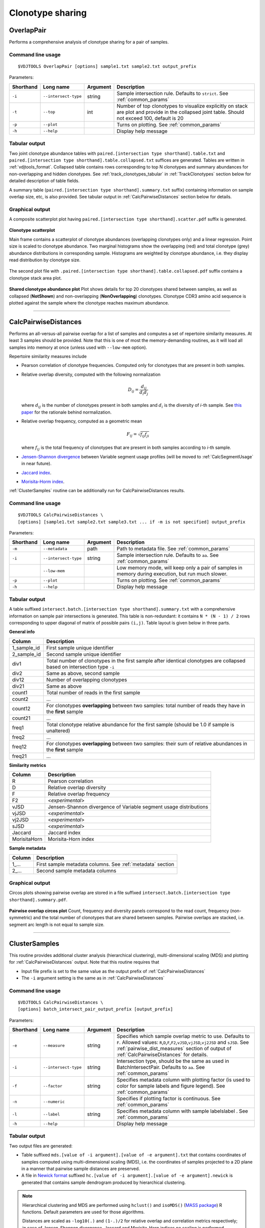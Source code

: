 .. _overlap:

Clonotype sharing
-----------------

OverlapPair
^^^^^^^^^^^

Performs a comprehensive analysis of clonotype sharing for a pair of samples.

Command line usage
~~~~~~~~~~~~~~~~~~

::

    $VDJTOOLS OverlapPair [options] sample1.txt sample2.txt output_prefix

Parameters:

+-------------+------------------------+------------+-----------------------------------------------------------------------------------------------------------------------------------------------------+
| Shorthand   |      Long name         | Argument   | Description                                                                                                                                         |
+=============+========================+============+=====================================================================================================================================================+
| ``-i``      | ``--intersect-type``   | string     | Sample intersection rule. Defaults to ``strict``. See :ref:`common_params`                                                                          |
+-------------+------------------------+------------+-----------------------------------------------------------------------------------------------------------------------------------------------------+
| ``-t``      | ``--top``              | int        | Number of top clonotypes to visualize explicitly on stack are plot and provide in the collapsed joint table. Should not exceed 100, default is 20   |
+-------------+------------------------+------------+-----------------------------------------------------------------------------------------------------------------------------------------------------+
| ``-p``      | ``--plot``             |            | Turns on plotting. See :ref:`common_params`                                                                                                         |
+-------------+------------------------+------------+-----------------------------------------------------------------------------------------------------------------------------------------------------+
| ``-h``      | ``--help``             |            | Display help message                                                                                                                                |
+-------------+------------------------+------------+-----------------------------------------------------------------------------------------------------------------------------------------------------+

Tabular output
~~~~~~~~~~~~~~

Two joint clonotype abundance tables with
``paired.[intersection type shorthand].table.txt`` and
``paired.[intersection type shorthand].table.collapsed.txt`` suffices
are generated. Tables are written in :ref:`vdjtools_format`. 
Collapsed table contains rows corresponding to top N clonotypes and 
summary abundances for non-overlapping and hidden clonotypes.
See :ref:`track_clonotypes_tabular` in :ref:`TrackClonotypes` section 
below for detailed description of table fields.

A summary table (``paired.[intersection type shorthand].summary.txt``
suffix) containing information on sample overlap size, etc, is also
provided. See tabular output in :ref:`CalcPairwiseDistances` section
below for details.

Graphical output
~~~~~~~~~~~~~~~~

A composite scatterplot plot having
``paired.[intersection type shorthand].scatter.pdf`` suffix is
generated.

.. figure:: _static/images/modules/intersect-pair-scatter.png
    :align: center
    :scale: 50 %
    
    **Clonotype scatterplot**
    
    Main frame contains a scatterplot of clonotype abundances (overlapping 
    clonotypes only) and a linear regression. Point size is scaled to clonotype 
    abundance. Two marginal histograms show the overlapping (red) and total 
    clonotype (grey) abundance distributions in corresponding sample. 
    Histograms are weighted by clonotype abundance, i.e. they display 
    read distribution by clonotype size.

The second plot file with
``.paired.[intersection type shorthand].table.collapsed.pdf`` suffix
contains a clonotype stack area plot. 

.. figure:: _static/images/modules/intersect-pair-stack.png
    :align: center
    :scale: 50 %
    
    **Shared clonotype abundance plot** Plot shows details for top 20 clonotypes 
    shared between samples, as well as collapsed (**NotShown**) and non-overlapping
    (**NonOverlapping**) clonotypes. Clonotype CDR3 amino acid sequence is
    plotted against the sample where the clonotype reaches maximum
    abundance.

--------------

CalcPairwiseDistances
^^^^^^^^^^^^^^^^^^^^^

Performs an all-versus-all pairwise overlap for a list of samples 
and computes a set of repertoire similarity measures. At least 3 samples 
should be provided. Note that this is one of most the memory-demanding routines, 
as it will load all samples into memory at once (unless used with ``--low-mem`` option).

Repertoire similarity measures include

-  Pearson correlation of clonotype frequencies. 
   Computed only for clonotypes that are present in both samples.
-  Relative overlap diversity, computed with the following normalization 

   .. math:: D_{ij} = \frac{d_{ij}}{d_{i}d_{j}}
   
   where :math:`d_{ij}` is the number of clonotypes present in both samples 
   and :math:`d_{i}` is the diversity of *i*-th sample. See 
   `this paper <http://www.ncbi.nlm.nih.gov/pmc/articles/PMC3872297/>`__ 
   for the rationale behind normalization.   
-  Relative overlap frequency, computed as a geometric mean

   .. math:: F_{ij} = \sqrt{f_{ij}f_{ji}}
   
   where :math:`f_{ij}` is the total frequency of clonotypes that are present 
   in both samples according to *i*-th sample.
-  `Jensen-Shannon divergence 
   <https://www.cise.ufl.edu/~anand/sp06/jensen-shannon.pdf>`__ between 
   Variable segment usage profiles 
   (will be moved to :ref:`CalcSegmentUsage` in near future).
-  `Jaccard index <http://en.wikipedia.org/wiki/Jaccard_index>`__.
-  `Morisita-Horm index <http://en.wikipedia.org/wiki/Morisita's_overlap_index>`__.

:ref:`ClusterSamples` routine can be additionally run for CalcPairwiseDistances
results.

Command line usage
~~~~~~~~~~~~~~~~~~

::

    $VDJTOOLS CalcPairwiseDistances \
    [options] [sample1.txt sample2.txt sample3.txt ... if -m is not specified] output_prefix

Parameters:

+-------------+------------------------+------------+-----------------------------------------------------------------------------------------------------+
| Shorthand   |      Long name         | Argument   | Description                                                                                         |
+=============+========================+============+=====================================================================================================+
| ``-m``      | ``--metadata``         | path       | Path to metadata file. See :ref:`common_params`                                                     |
+-------------+------------------------+------------+-----------------------------------------------------------------------------------------------------+
| ``-i``      | ``--intersect-type``   | string     | Sample intersection rule. Defaults to ``aa``. See :ref:`common_params`                              |
+-------------+------------------------+------------+-----------------------------------------------------------------------------------------------------+
|             | ``--low-mem``          |            | Low memory mode, will keep only a pair of samples in memory during execution, but run much slower.  |
+-------------+------------------------+------------+-----------------------------------------------------------------------------------------------------+
| ``-p``      | ``--plot``             |            | Turns on plotting. See :ref:`common_params`                                                         |
+-------------+------------------------+------------+-----------------------------------------------------------------------------------------------------+
| ``-h``      | ``--help``             |            | Display help message                                                                                |
+-------------+------------------------+------------+-----------------------------------------------------------------------------------------------------+

Tabular output
~~~~~~~~~~~~~~

A table suffixed
``intersect.batch.[intersection type shorthand].summary.txt`` with a
comprehensive information on sample pair intersections is generated.
This table is non-redundant: it contains ``N * (N - 1) / 2`` rows
corresponding to upper diagonal of matrix of possible pairs ``(i,j)``.
Table layout is given below in three parts.

**General info**

+-----------------+-----------------------------------------------------------------------------------------------------------------------------+
| Column          | Description                                                                                                                 |
+=================+=============================================================================================================================+
| 1\_sample\_id   | First sample unique identifier                                                                                              |
+-----------------+-----------------------------------------------------------------------------------------------------------------------------+
| 2\_sample\_id   | Second sample unique identifier                                                                                             |
+-----------------+-----------------------------------------------------------------------------------------------------------------------------+
| div1            | Total number of clonotypes in the first sample after identical clonotypes are collapsed based on intersection type ``-i``   |
+-----------------+-----------------------------------------------------------------------------------------------------------------------------+
| div2            | Same as above, second sample                                                                                                |
+-----------------+-----------------------------------------------------------------------------------------------------------------------------+
| div12           | Number of overlapping clonotypes                                                                                            |
+-----------------+-----------------------------------------------------------------------------------------------------------------------------+
| div21           | Same as above                                                                                                               |
+-----------------+-----------------------------------------------------------------------------------------------------------------------------+
| count1          | Total number of reads in the first sample                                                                                   |
+-----------------+-----------------------------------------------------------------------------------------------------------------------------+
| count2          | ...                                                                                                                         |
+-----------------+-----------------------------------------------------------------------------------------------------------------------------+
| count12         | For clonotypes **overlapping** between two samples: total number of reads they have in the **first** sample                 |
+-----------------+-----------------------------------------------------------------------------------------------------------------------------+
| count21         | ...                                                                                                                         |
+-----------------+-----------------------------------------------------------------------------------------------------------------------------+
| freq1           | Total clonotype relative abundance for the first sample (should be 1.0 if sample is unaltered)                              |
+-----------------+-----------------------------------------------------------------------------------------------------------------------------+
| freq2           | ...                                                                                                                         |
+-----------------+-----------------------------------------------------------------------------------------------------------------------------+
| freq12          | For clonotypes **overlapping** between two samples: their sum of relative abundances in the **first** sample                |
+-----------------+-----------------------------------------------------------------------------------------------------------------------------+
| freq21          | ...                                                                                                                         |
+-----------------+-----------------------------------------------------------------------------------------------------------------------------+

.. _pairwise_dist_measures:

**Similarity metrics**

+---------------+--------------------------------------------------------------------+
| Column        | Description                                                        |
+===============+====================================================================+
| R             | Pearson correlation                                                |
+---------------+--------------------------------------------------------------------+
| D             | Relative overlap diversity                                         |
+---------------+--------------------------------------------------------------------+
| F             | Relative overlap frequency                                         |
+---------------+--------------------------------------------------------------------+
| F2            | <*experimental*\ >                                                 |
+---------------+--------------------------------------------------------------------+
| vJSD          | Jensen-Shannon divergence of Variable segment usage distributions  | 
+---------------+--------------------------------------------------------------------+
| vjJSD         | <*experimental*\ >                                                 |
+---------------+--------------------------------------------------------------------+
| vj2JSD        | <*experimental*\ >                                                 |
+---------------+--------------------------------------------------------------------+
| sJSD          | <*experimental*\ >                                                 |
+---------------+--------------------------------------------------------------------+
| Jaccard       | Jaccard index                                                      |
+---------------+--------------------------------------------------------------------+
| MorisitaHorn  | Morisita-Horn index                                                |
+---------------+--------------------------------------------------------------------+

**Sample metadata**

+----------+------------------------------------------------------------+
| Column   | Description                                                |
+==========+============================================================+
| 1\_...   | First sample metadata columns. See :ref:`metadata` section |
+----------+------------------------------------------------------------+
| 2\_...   | Second sample metadata columns                             |
+----------+------------------------------------------------------------+

Graphical output
~~~~~~~~~~~~~~~~

Circos plots showing pairwise overlap are stored in a file suffixed
``intersect.batch.[intersection type shorthand].summary.pdf``. 

.. figure:: _static/images/modules/intersect-batch-circos.png
    :align: center
    :scale: 50 %
    
    **Pairwise overlap circos plot** Count, frequency and diversity 
    panels correspond to the read count, frequency (non-symmetric) 
    and the total number of clonotypes that are shared between samples.
    Pairwise overlaps are stacked, i.e. segment arc length is not equal
    to sample size.

--------------

ClusterSamples
^^^^^^^^^^^^^^

This routine provides additional cluster analysis (hierarchical clustering), 
multi-dimensional scaling (MDS)
and plotting for :ref:`CalcPairwiseDistances` output. 
Note that this routine requires that

-  Input file prefix is set to the same value 
   as the output prefix of :ref:`CalcPairwiseDistances`
   
-  The ``-i`` argument setting is the same as in :ref:`CalcPairwiseDistances`

Command line usage
~~~~~~~~~~~~~~~~~~

::

    $VDJTOOLS CalcPairwiseDistances \
    [options] batch_intersect_pair_output_prefix [output_prefix]

Parameters:

+-------------+------------------------+------------+--------------------------------------------------------------------------------------------------------------------------------------------------------------------------------------------------------------------------------------------------------------------+
| Shorthand   |      Long name         | Argument   | Description                                                                                                                                                                                                                                                        |
+=============+========================+============+====================================================================================================================================================================================================================================================================+
| ``-e``      | ``--measure``          | string     | Specifies which sample overlap metric to use. Defaults to ``F``. Allowed values: ``R``,\ ``D``,\ ``F``,\ ``F2``,\ ``vJSD``,\ ``vjJSD``,\ ``vj2JSD`` and ``sJSD``. See :ref:`pairwise_dist_measures` section of output of :ref:`CalcPairwiseDistances` for details. |
+-------------+------------------------+------------+--------------------------------------------------------------------------------------------------------------------------------------------------------------------------------------------------------------------------------------------------------------------+
| ``-i``      | ``--intersect-type``   | string     | Intersection type, should be the same as used in BatchIntersectPair. Defaults to ``aa``. See :ref:`common_params`                                                                                                                                                  |
+-------------+------------------------+------------+--------------------------------------------------------------------------------------------------------------------------------------------------------------------------------------------------------------------------------------------------------------------+
| ``-f``      | ``--factor``           | string     | Specifies metadata column with plotting factor (is used to color for sample labels and figure legend). See :ref:`common_params`                                                                                                                                    |
+-------------+------------------------+------------+--------------------------------------------------------------------------------------------------------------------------------------------------------------------------------------------------------------------------------------------------------------------+
| ``-n``      | ``--numeric``          |            | Specifies if plotting factor is continuous. See :ref:`common_params`                                                                                                                                                                                               |
+-------------+------------------------+------------+--------------------------------------------------------------------------------------------------------------------------------------------------------------------------------------------------------------------------------------------------------------------+
| ``-l``      | ``--label``            | string     | Specifies metadata column with sample labelslabel . See :ref:`common_params`                                                                                                                                                                                       |
+-------------+------------------------+------------+--------------------------------------------------------------------------------------------------------------------------------------------------------------------------------------------------------------------------------------------------------------------+
| ``-h``      | ``--help``             |            | Display help message                                                                                                                                                                                                                                               |
+-------------+------------------------+------------+--------------------------------------------------------------------------------------------------------------------------------------------------------------------------------------------------------------------------------------------------------------------+

Tabular output
~~~~~~~~~~~~~~

Two output files are generated: 

-  Table suffixed ``mds.[value of -i argument].[value of -e argument].txt``
   that contains coordinates of samples computed using 
   multi-dimensional scaling (MDS), i.e. the coordinates of samples 
   projected to a 2D plane in a manner that pairwise sample distances are preserved.   
-  A file in `Newick format <http://en.wikipedia.org/wiki/Newick_format>`__ suffixed
   ``hc.[value of -i argument].[value of -e argument].newick`` is
   generated that contains sample dendrogram produced by hierarchical clustering.
   
.. note::

    Hierarchical clustering and MDS are performed using ``hclust()`` and
    ``isoMDS()`` (`MASS package <http://cran.r-project.org/web/packages/MASS>`__) R functions. 
    Default parameters are used for those algorithms.
    
    Distances are scaled as ``-log10(.)`` and ``(1-.)/2`` for relative overlap and
    correlation metrics respectively; in case of Jensen-Shannon divergence,
    Jaccard and Morisita-Horn indices no scaling is performed.

Graphical output
~~~~~~~~~~~~~~~~

Hierarchical clustering output is stored in a file suffixed
``hc.[value of -i argument].[value of -e argument].pdf``. Clustering is
performed using ``hclust()`` util in R with default parameters. 
Node colors correspond to factor value.

[[/images/modules/intersect-batch-dendro.png]]

Multi-dimensional scaling is performed using ``isoMDS()`` function from
``MASS`` R package with number of dimensions set as ``k=2``. The file is
suffixed
``mds.coords.[value of -i argument].[value of -e argument].pdf``.

[[/images/modules/intersect-batch-mds.png]]

--------------

.. _TrackClonotypes:

TrackClonotypes
^^^^^^^^^^^^^^^

This routine performs an all-vs-all intersection between an ordered list
of samples for clonotype tracking purposes. Users can specify clonotypes
from which sample to trace, e.g. the pre-therapy sample. Alternatively,
the output will contain all clonotypes present in at lease 2+ samples.

Command line usage
~~~~~~~~~~~~~~~~~~

::

    $VDJTOOLS IntersectSequential \
    [options] [sample1.txt sample2.txt sample3.txt ... if -m is not specified] output_prefix

Parameters:

+-------------+------------------------+-------------------+----------------------------------------------------------------------------------------------------------------------------------------------------------------------------------------------------------------------------------------------------------------------------------------------------------------------------------------------------+
| Shorthand   |      Long name         | Argument          | Description                                                                                                                                                                                                                                                                                                                                        |
+=============+========================+===================+====================================================================================================================================================================================================================================================================================================================================================+
| ``-S``      | ``--software``         | string            | Input format. See `Common parameters <https://github.com/mikessh/vdjtools/wiki/Modules#common-parameters>`__                                                                                                                                                                                                                                       |
+-------------+------------------------+-------------------+----------------------------------------------------------------------------------------------------------------------------------------------------------------------------------------------------------------------------------------------------------------------------------------------------------------------------------------------------+
| ``-m``      | ``--metadata``         | path              | Path to metadata file. See `Common parameters <https://github.com/mikessh/vdjtools/wiki/Modules#common-parameters>`__                                                                                                                                                                                                                              |
+-------------+------------------------+-------------------+----------------------------------------------------------------------------------------------------------------------------------------------------------------------------------------------------------------------------------------------------------------------------------------------------------------------------------------------------+
| ``-i``      | ``--intersect-type``   | string            | Sample intersection rule. Defaults to ``strict``. See `Common parameters <https://github.com/mikessh/vdjtools/wiki/Modules#common-parameters>`__                                                                                                                                                                                                   |
+-------------+------------------------+-------------------+----------------------------------------------------------------------------------------------------------------------------------------------------------------------------------------------------------------------------------------------------------------------------------------------------------------------------------------------------+
| ``-f``      | ``--factor``           | string            | Specifies factor that should be treated as time variable. Factor values should be numeric. Defaults to 'time'. If such column is not present in metadata, time points are taken either from values provided with ``-s`` argument or sample order. See `Common parameters <https://github.com/mikessh/vdjtools/wiki/Modules#common-parameters>`__   |
+-------------+------------------------+-------------------+----------------------------------------------------------------------------------------------------------------------------------------------------------------------------------------------------------------------------------------------------------------------------------------------------------------------------------------------------+
| ``-x``      | ``--track-sample``     | integer           | A zero-based index of time point to track. If not provided, will consider all clonotypes that were detected in 2+ samples                                                                                                                                                                                                                          |
+-------------+------------------------+-------------------+----------------------------------------------------------------------------------------------------------------------------------------------------------------------------------------------------------------------------------------------------------------------------------------------------------------------------------------------------+
| ``-s``      | ``--sequence``         | ``[t1,t2,...]``   | Time point sequence. Unused if -m is specified. If not specified, either time values from metadata, or sample indexes (as in command line) are used.                                                                                                                                                                                               |
+-------------+------------------------+-------------------+----------------------------------------------------------------------------------------------------------------------------------------------------------------------------------------------------------------------------------------------------------------------------------------------------------------------------------------------------+
| ``-t``      | ``--top``              | int               | Number of top clonotypes to visualize explicitly on stack are plot and provide in the collapsed joint table. Should not exceed 100, default is 200                                                                                                                                                                                                 |
+-------------+------------------------+-------------------+----------------------------------------------------------------------------------------------------------------------------------------------------------------------------------------------------------------------------------------------------------------------------------------------------------------------------------------------------+
| ``-p``      | ``--plot``             |                   | Turns on plotting. See `Common parameters <https://github.com/mikessh/vdjtools/wiki/Modules#common-parameters>`__                                                                                                                                                                                                                                  |
+-------------+------------------------+-------------------+----------------------------------------------------------------------------------------------------------------------------------------------------------------------------------------------------------------------------------------------------------------------------------------------------------------------------------------------------+
| ``-h``      | ``--help``             |                   | Display help message                                                                                                                                                                                                                                                                                                                               |
+-------------+------------------------+-------------------+----------------------------------------------------------------------------------------------------------------------------------------------------------------------------------------------------------------------------------------------------------------------------------------------------------------------------------------------------+

.. _track_clonotypes_tabular:

Tabular output
~~~~~~~~~~~~~~

Summary table suffixed ``sequential.[value of -i argument].summary.txt``
is created with the following columns.

+-----------------+-----------------------------------------------------------------------------------------------------------------------------------------------------------------------------------------------------------------------------------------------------------------------------------------------------------+
| Column          | Description                                                                                                                                                                                                                                                                                               |
+=================+===========================================================================================================================================================================================================================================================================================================+
| 1\_sample\_id   | First sample unique identifier                                                                                                                                                                                                                                                                            |
+-----------------+-----------------------------------------------------------------------------------------------------------------------------------------------------------------------------------------------------------------------------------------------------------------------------------------------------------+
| 2\_sample\_id   | Second sample unique identifier                                                                                                                                                                                                                                                                           |
+-----------------+-----------------------------------------------------------------------------------------------------------------------------------------------------------------------------------------------------------------------------------------------------------------------------------------------------------+
| value           | Value of the intersection metric                                                                                                                                                                                                                                                                          |
+-----------------+-----------------------------------------------------------------------------------------------------------------------------------------------------------------------------------------------------------------------------------------------------------------------------------------------------------+
| metric          | Metric type: ``diversity``, ``frequency`` or ``count``. Metrics correspond to the number of unique clonotypes, total frequency and total read count for clonotypes overlapping between first and second sample. In case tracking is on (``-x``), only clonotypes present in tracked sample are counted.   |
+-----------------+-----------------------------------------------------------------------------------------------------------------------------------------------------------------------------------------------------------------------------------------------------------------------------------------------------------+
| 1\_time         | Time value for the first sample                                                                                                                                                                                                                                                                           |
+-----------------+-----------------------------------------------------------------------------------------------------------------------------------------------------------------------------------------------------------------------------------------------------------------------------------------------------------+
| 2\_time         | Time value for the second sample                                                                                                                                                                                                                                                                          |
+-----------------+-----------------------------------------------------------------------------------------------------------------------------------------------------------------------------------------------------------------------------------------------------------------------------------------------------------+
| 1\_...          | First sample metadata columns. See `Metadata <https://github.com/mikessh/vdjtools/wiki/Input#metadata>`__ section                                                                                                                                                                                         |
+-----------------+-----------------------------------------------------------------------------------------------------------------------------------------------------------------------------------------------------------------------------------------------------------------------------------------------------------+
| 2\_...          | Second sample metadata columns                                                                                                                                                                                                                                                                            |
+-----------------+-----------------------------------------------------------------------------------------------------------------------------------------------------------------------------------------------------------------------------------------------------------------------------------------------------------+

Two joint clonotype abundance tables with
``sequential.[intersection type shorthand].table.txt`` and
``sequential.[intersection type shorthand].table.collapsed.txt``
suffices are generated. The latter one is collapsed up to top N
clonotypes, with two additional rows containing summary count and frequency 
for non-overlapping and hiddent clonotypes.

Those tables start with the same columns as 

.. note::

    When several clonotype variants are present in samples that
    correspond to the same clonotype under ``-i`` conditions (e.g.
    several Variable segment variants when ``-i nt`` is set), only the
    most frequent form is selected as a **representative** clonotype 
    to final output.
    
    Representative frequency is computed as geometric mean 
    of clonotype frequencies in intersected samples. 
    If clonotype is missing, its frequency is set to ``1e-9``.
    
    Representative count is calculated from the frequencies so
    that normalized so that clonotypes with smallest frequency have count 
    of ``1``.

+-----------------+--------------------------------------------------------------------------------------------------------------------------------------------------------------+
| Column          | Description                                                                                                                                                  |
+=================+==============================================================================================================================================================+
| count             | Clonotype count, normalized so that clonotypes with smallest frequency have count of ``1``                                                                   |
+-----------------+--------------------------------------------------------------------------------------------------------------------------------------------------------------+
| freq              | Clonotype frequency,    |
+-----------------+--------------------------------------------------------------------------------------------------------------------------------------------------------------+
| cdr3nt            | CDR3 nucleotide sequence, see `Input <https://github.com/mikessh/vdjtools/wiki/Input>`__ section                                                             |
+-----------------+--------------------------------------------------------------------------------------------------------------------------------------------------------------+
| cdr3aa            | CDR3 amino acid sequence                                                                                                                                     |
+-----------------+--------------------------------------------------------------------------------------------------------------------------------------------------------------+
| v                 | Variable segment                                                                                                                                             |
+-----------------+--------------------------------------------------------------------------------------------------------------------------------------------------------------+
| d                 | Diversity segment                                                                                                                                            |
+-----------------+--------------------------------------------------------------------------------------------------------------------------------------------------------------+
| j                 | Joining segment                                                                                                                                              |
+-----------------+--------------------------------------------------------------------------------------------------------------------------------------------------------------+
| peak              | Index of a time point at which given clonotype reaches its maximum frequency                                                                                 |
+-----------------+--------------------------------------------------------------------------------------------------------------------------------------------------------------+
| <*sample name*\ > | Frequency of a given clonotype at corresponding sample                                                                                                       |
+-----------------+--------------------------------------------------------------------------------------------------------------------------------------------------------------+
| ...             |
+-----------------+--------------------------------------------------------------------------------------------------------------------------------------------------------------+

**Graphical output**

Summary table is visualized in a plot file suffixed
``sequential.[value of -i argument].summary.pdf``.

[[/images/modules/intersect-seq-summary.png]]

A plot file with
``.sequential.[intersection type shorthand].stackplot.pdf`` suffix
contains a clonotype abundance stack area plot. It shows details for top
N clonotypes, as well as collapsed ("NotShown") and non-overlapping
("NonOverlapping") clonotypes. Clonotype CDR3 amino acid sequence is
plotted against the sample where the clonotype reaches maximum
abundance. Clonotypes are colored by the peak position of their
abundance profile.

[[/images/modules/intersect-seq-stackplot.png]]

Clonotype abundance for top N clonotypes is also visualized using
heatmap (``.sequential.[intersection type shorthand].heatplot.pdf``). It
also includes a dendrogram showing the clustering of clonotype abundance
profiles. suffix contains a clonotype abundance stack area plot.
Clonotypes that are missing in a given sample are shown with grey.

[[/images/modules/intersect-seq-heatplot.png]]

--------------

